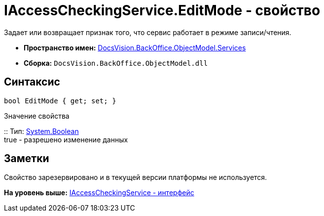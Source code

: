 = IAccessCheckingService.EditMode - свойство

Задает или возвращает признак того, что сервис работает в режиме записи/чтения.

* [.keyword]*Пространство имен:* xref:Services_NS.adoc[DocsVision.BackOffice.ObjectModel.Services]
* [.keyword]*Сборка:* [.ph .filepath]`DocsVision.BackOffice.ObjectModel.dll`

== Синтаксис

[source,pre,codeblock,language-csharp]
----
bool EditMode { get; set; }
----

Значение свойства

::
  Тип: http://msdn.microsoft.com/ru-ru/library/system.boolean.aspx[System.Boolean]
  +
  true - разрешено изменение данных

== Заметки

Свойство зарезервировано и в текущей версии платформы не используется.

*На уровень выше:* xref:../../../../../api/DocsVision/BackOffice/ObjectModel/Services/IAccessCheckingService_IN.adoc[IAccessCheckingService - интерфейс]
